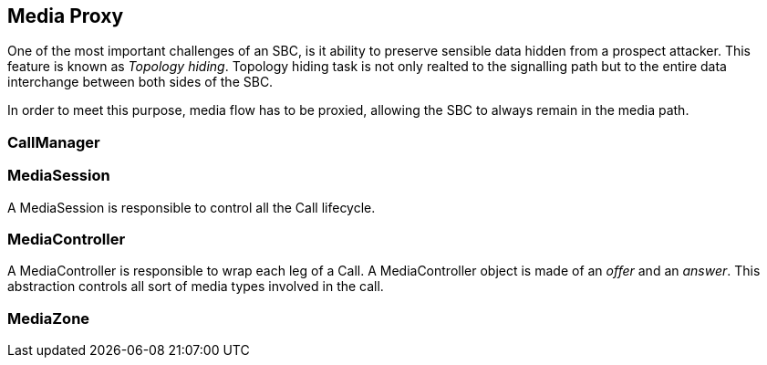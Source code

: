 == Media Proxy

One of the most important challenges of an SBC, is it ability to preserve sensible data hidden from a prospect attacker.
This feature is known as _Topology hiding_.
Topology hiding task is not only realted to the signalling path
 but to the entire data interchange between both sides of the SBC.
 
In order to meet this purpose, media flow has to be proxied, allowing
the SBC to always remain in the media path.

=== CallManager


=== MediaSession

A MediaSession is responsible to control all the Call lifecycle.


=== MediaController

A MediaController is responsible to wrap each leg of a Call.
A MediaController object is made of an _offer_ and an _answer_.
This abstraction controls all sort of media types involved in the call.

=== MediaZone


----